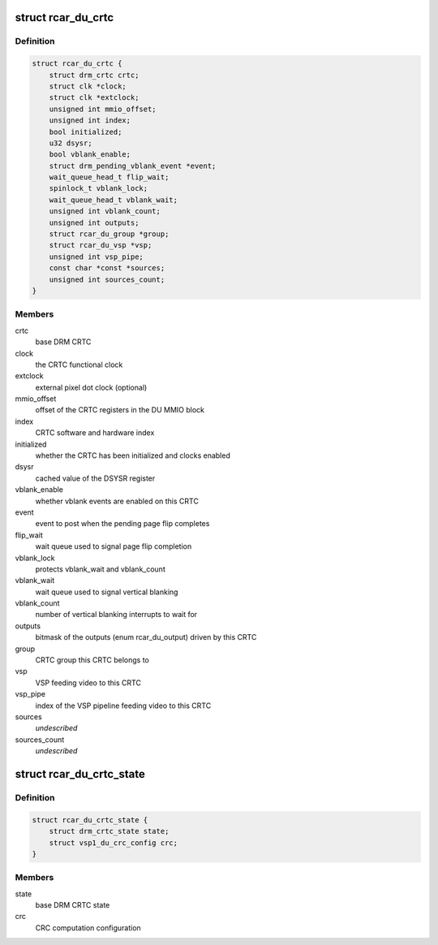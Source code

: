 .. -*- coding: utf-8; mode: rst -*-
.. src-file: drivers/gpu/drm/rcar-du/rcar_du_crtc.h

.. _`rcar_du_crtc`:

struct rcar_du_crtc
===================

.. c:type:: struct rcar_du_crtc

    the CRTC, representing a DU superposition processor

.. _`rcar_du_crtc.definition`:

Definition
----------

.. code-block:: c

    struct rcar_du_crtc {
        struct drm_crtc crtc;
        struct clk *clock;
        struct clk *extclock;
        unsigned int mmio_offset;
        unsigned int index;
        bool initialized;
        u32 dsysr;
        bool vblank_enable;
        struct drm_pending_vblank_event *event;
        wait_queue_head_t flip_wait;
        spinlock_t vblank_lock;
        wait_queue_head_t vblank_wait;
        unsigned int vblank_count;
        unsigned int outputs;
        struct rcar_du_group *group;
        struct rcar_du_vsp *vsp;
        unsigned int vsp_pipe;
        const char *const *sources;
        unsigned int sources_count;
    }

.. _`rcar_du_crtc.members`:

Members
-------

crtc
    base DRM CRTC

clock
    the CRTC functional clock

extclock
    external pixel dot clock (optional)

mmio_offset
    offset of the CRTC registers in the DU MMIO block

index
    CRTC software and hardware index

initialized
    whether the CRTC has been initialized and clocks enabled

dsysr
    cached value of the DSYSR register

vblank_enable
    whether vblank events are enabled on this CRTC

event
    event to post when the pending page flip completes

flip_wait
    wait queue used to signal page flip completion

vblank_lock
    protects vblank_wait and vblank_count

vblank_wait
    wait queue used to signal vertical blanking

vblank_count
    number of vertical blanking interrupts to wait for

outputs
    bitmask of the outputs (enum rcar_du_output) driven by this CRTC

group
    CRTC group this CRTC belongs to

vsp
    VSP feeding video to this CRTC

vsp_pipe
    index of the VSP pipeline feeding video to this CRTC

sources
    *undescribed*

sources_count
    *undescribed*

.. _`rcar_du_crtc_state`:

struct rcar_du_crtc_state
=========================

.. c:type:: struct rcar_du_crtc_state

    Driver-specific CRTC state

.. _`rcar_du_crtc_state.definition`:

Definition
----------

.. code-block:: c

    struct rcar_du_crtc_state {
        struct drm_crtc_state state;
        struct vsp1_du_crc_config crc;
    }

.. _`rcar_du_crtc_state.members`:

Members
-------

state
    base DRM CRTC state

crc
    CRC computation configuration

.. This file was automatic generated / don't edit.

